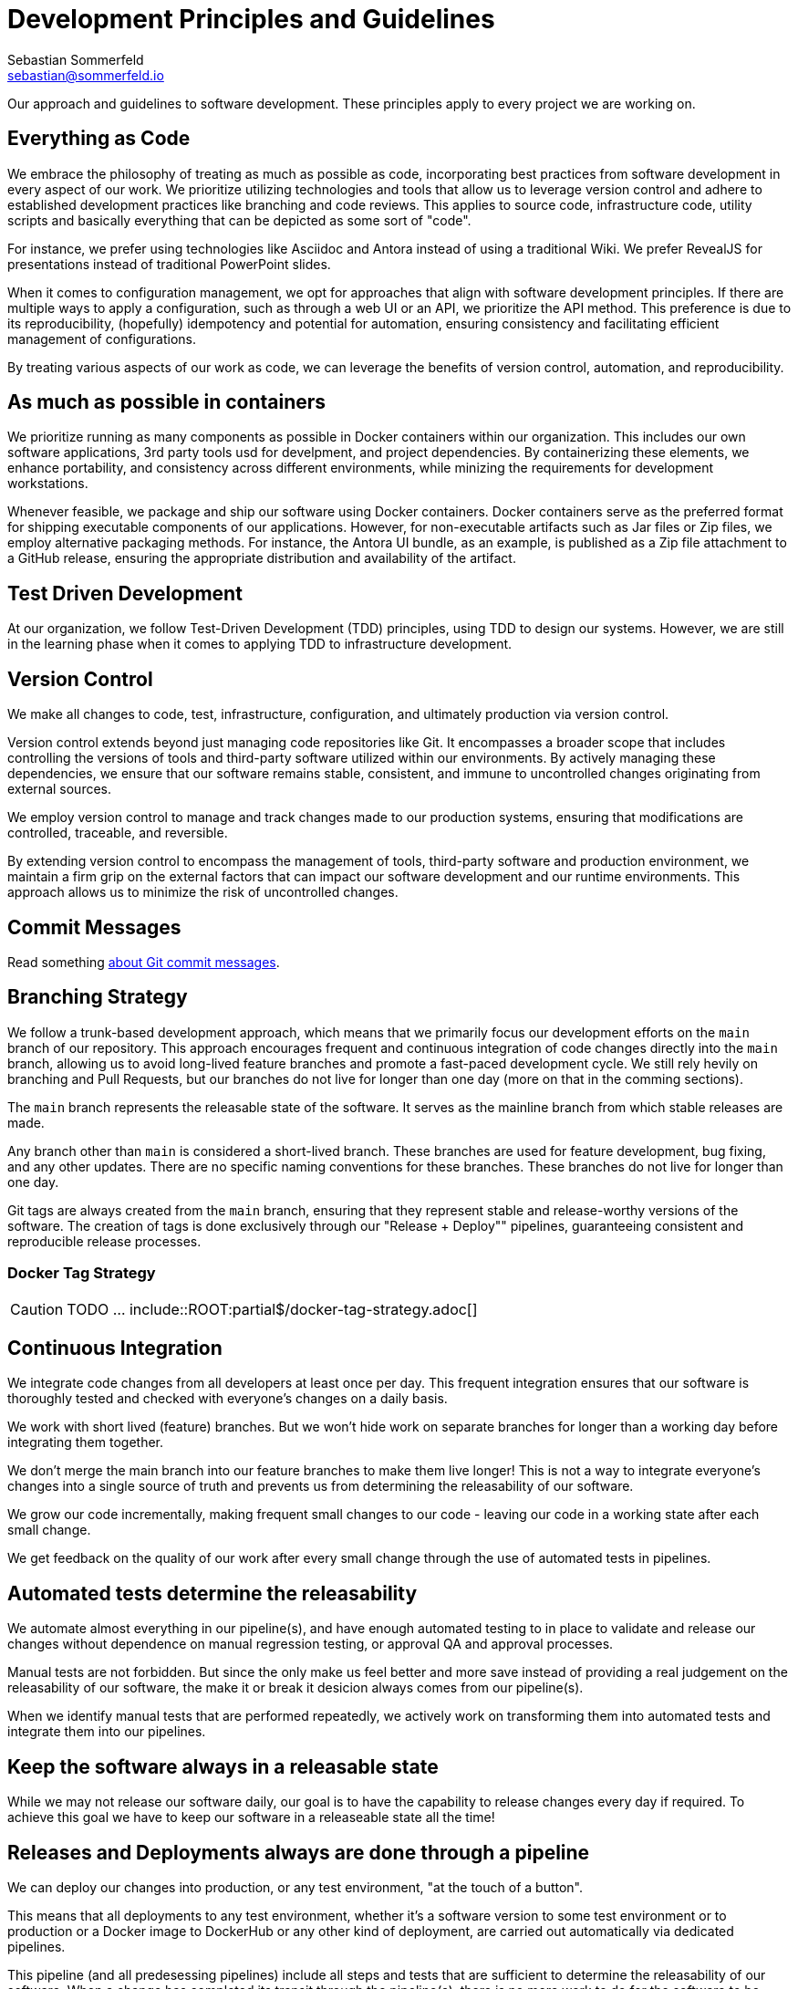 = Development Principles and Guidelines
Sebastian Sommerfeld <sebastian@sommerfeld.io>

Our approach and guidelines to software development. These principles apply to every project we are working on.

== Everything as Code
We embrace the philosophy of treating as much as possible as code, incorporating best practices from software development in every aspect of our work. We prioritize utilizing technologies and tools that allow us to leverage version control and adhere to established development practices like branching and code reviews. This applies to source code, infrastructure code, utility scripts and basically everything that can be depicted as some sort of "code".

For instance, we prefer using technologies like Asciidoc and Antora instead of using a traditional Wiki. We prefer RevealJS for presentations instead of traditional PowerPoint slides.

When it comes to configuration management, we opt for approaches that align with software development principles. If there are multiple ways to apply a configuration, such as through a web UI or an API, we prioritize the API method. This preference is due to its reproducibility, (hopefully) idempotency and potential for automation, ensuring consistency and facilitating efficient management of configurations.

By treating various aspects of our work as code, we can leverage the benefits of version control, automation, and reproducibility.

== As much as possible in containers
We prioritize running as many components as possible in Docker containers within our organization. This includes our own software applications, 3rd party tools usd for develpment, and project dependencies. By containerizing these elements, we enhance portability, and consistency across different environments, while minizing the requirements for development workstations.

Whenever feasible, we package and ship our software using Docker containers. Docker containers serve as the preferred format for shipping executable components of our applications. However, for non-executable artifacts such as Jar files or Zip files, we employ alternative packaging methods. For instance, the Antora UI bundle, as an example, is published as a Zip file attachment to a GitHub release, ensuring the appropriate distribution and availability of the artifact.

== Test Driven Development
At our organization, we follow Test-Driven Development (TDD) principles, using TDD to design our systems. However, we are still in the learning phase when it comes to applying TDD to infrastructure development.

== Version Control
We make all changes to code, test, infrastructure, configuration, and ultimately production via version control.

Version control extends beyond just managing code repositories like Git. It encompasses a broader scope that includes controlling the versions of tools and third-party software utilized within our environments. By actively managing these dependencies, we ensure that our software remains stable, consistent, and immune to uncontrolled changes originating from external sources.

We employ version control to manage and track changes made to our production systems, ensuring that modifications are controlled, traceable, and reversible.

By extending version control to encompass the management of tools, third-party software and production environment, we maintain a firm grip on the external factors that can impact our software development and our runtime environments. This approach allows us to minimize the risk of uncontrolled changes.

== Commit Messages
Read something link:https://tbaggery.com/2008/04/19/a-note-about-git-commit-messages.html[about Git commit messages].

== Branching Strategy
We follow a trunk-based development approach, which means that we primarily focus our development efforts on the `main` branch of our repository. This approach encourages frequent and continuous integration of code changes directly into the `main` branch, allowing us to avoid long-lived feature branches and promote a fast-paced development cycle. We still rely hevily on branching and Pull Requests, but our branches do not live for longer than one day (more on that in the comming sections).

The `main` branch represents the releasable state of the software. It serves as the mainline branch from which stable releases are made.

Any branch other than `main` is considered a short-lived branch. These branches are used for feature development, bug fixing, and any other updates. There are no specific naming conventions for these branches. These branches do not live for longer than one day.

Git tags are always created from the `main` branch, ensuring that they represent stable and release-worthy versions of the software. The creation of tags is done exclusively through our "Release + Deploy"" pipelines, guaranteeing consistent and reproducible release processes.

=== Docker Tag Strategy
CAUTION: TODO ... include::ROOT:partial$/docker-tag-strategy.adoc[]

== Continuous Integration
We integrate code changes from all developers at least once per day. This frequent integration ensures that our software is thoroughly tested and checked with everyone's changes on a daily basis.

We work with short lived (feature) branches. But we won't hide work on separate branches for longer than a working day before integrating them together.

We don't merge the main branch into our feature branches to make them live longer! This is not a way to integrate everyone's changes into a single source of truth and prevents us from determining the releasability of our software.

We grow our code incrementally, making frequent small changes to our code - leaving our code in a working state after each small change.

We get feedback on the quality of our work after every small change through the use of automated tests in pipelines.

== Automated tests determine the releasability
We automate almost everything in our pipeline(s), and have enough automated testing to in place to validate and release our changes without dependence on manual regression testing, or approval QA and approval processes.

Manual tests are not forbidden. But since the only make us feel better and more save instead of providing a real judgement on the releasability of our software, the make it or break it desicion always comes from our pipeline(s).

When we identify manual tests that are performed repeatedly, we actively work on transforming them into automated tests and integrate them into our pipelines.

== Keep the software always in a releasable state
While we may not release our software daily, our goal is to have the capability to release changes every day if required. To achieve this goal we have to keep our software in a releaseable state all the time!

== Releases and Deployments always are done through a pipeline
We can deploy our changes into production, or any test environment, "at the touch of a button".

This means that all deployments to any test environment, whether it's a software version to some test environment or to production or a Docker image to DockerHub or any other kind of deployment, are carried out automatically via dedicated pipelines.

This pipeline (and all predesessing pipelines) include all steps and tests that are sufficient to determine the releasability of our software. When a change has completed its transit through the pipeline(s), there is no more work to do for the software to be released into production other than triggering the release itself. This is done through a dedicated "Release + Deploy" Pipeline. Deployments are never done manually! This pipeline also documents this as a release.

[plantuml, puml-build-image, svg]
----
@startuml

'skinparam linetype ortho
skinparam monochrome false
skinparam componentStyle uml2
skinparam backgroundColor transparent
skinparam ArrowColor #eee
skinparam NoteBorderColor #eee
skinparam NoteFontColor #a9acb3
skinparam NoteBackgroundColor transparent
skinparam ComponentBorderColor #eee
skinparam ComponentFontColor #a9acb3
skinparam DatabaseBorderColor #eee
skinparam DatabaseBackgroundColor #444
skinparam DatabaseFontColor #eee
skinparam FileBorderColor #eee
skinparam FileFontColor #a9acb3
skinparam ControlBorderColor #eee
skinparam ControlFontColor #a9acb3
skinparam RectangleBackgroundColor transparent
skinparam RectangleBorderColor #eee
skinparam RectangleFontColor #a9acb3
skinparam ControlBackgroundColor transparent
skinparam ControlBorderColor #eee
skinparam ControlFontColor #a9acb3
skinparam HexagonBackgroundColor transparent
skinparam HexagonBorderColor #eee
skinparam HexagonFontColor #a9acb3
skinparam ArtifactBackgroundColor #444
skinparam ArtifactBorderColor #eee
skinparam ArtifactFontColor #a9acb3
skinparam defaultTextAlignment center
skinparam activity {
FontName Ubuntu
}

file code as "Source\nCode" #E18114
database code_repo as "Code\nRepo" #E18114
database artifact_repo as "Artifact\nRepo"
control ci as "Automated Tests\nSoftware Builds\nCode Scans\netc." #E18114

code -> code_repo
code_repo -right-> ci
ci -down-> artifact_repo

control more as "More\nTests" #35A339
control acceptance as "Acceptance\nTests" #35A339
control security as "Security\nTests" #35A339
control performance as "Performance\nTests" #35A339
artifact_repo -right-> acceptance
artifact_repo -down-> security
artifact_repo -down-> performance
artifact_repo -down-> more

control deploy as "Release + Deploy\nPipeline" #2F81F7
component prod as "Production\nEnvironment" #2F81F7

artifact_repo -left-> deploy
deploy -left-> prod

code_repo -[hidden]right- artifact_repo

@enduml
----

* _Yellow = Commit Phase -> Is the software tecnically correct?_
* _Green = Acceptance Phase -> Is the software releaseable?_
* _Blue = Production Phase -> The software is published and in use_

== Semantic Versioning for our Releases
At our organization, we adhere to link:https://semver.org[Semantic Versioning (SemVer)] principles when releasing artifacts. This means that we follow a structured versioning format, consisting of major, minor, and patch numbers, to indicate changes and updates in our software. Unstable versions are marked as Alpha or Beta version.

Key definitions of Semantic Versioning:

* A normal version number must take the form `major.minor.bugfix` in non-negative integers, and must not contain leading zeroes. Each element must increase numerically. For instance: `1.9.0` -> `1.10.0` -> `1.11.0`.
* Once a versioned package has been released, the contents of that version must not be modified. Any modifications must be released as a new version.
* Major version zero (`0.x.x`)` is for initial development. Anything MAYmay change at any time. The public API should not be considered stable.
* Version `1.0.0` defines the initial public API.
* Patch version (`x.x.patch`) must be incremented if only backward compatible bug fixes are introduced. A bug fix is defined as an internal change that fixes incorrect behavior.
* Minor version (`x.minor.x`) must be incremented if new, backward compatible functionality is introduced to the public API. It must be incremented if any public API functionality is marked as deprecated. It may be incremented if substantial new functionality or improvements are introduced within the private code. It may include patch level changes. Patch version must be reset to 0 when minor version is incremented.
* Major version (`major.x.x`) must be incremented if any backward incompatible changes are introduced to the public API. It may also include minor and patch level changes. Patch and minor versions must be reset to 0 when major version is incremented.
* A pre-release version may be denoted by appending a hyphen and a series of dot separated identifiers immediately following the patch version. Pre-release versions have a lower precedence than the associated normal version. A pre-release version indicates that the version is unstable and might not satisfy the intended compatibility requirements as denoted by its associated normal version. Examples: `1.0.0-alpha.0`, `1.0.0-beta.0`.

Our Git tags always include a leading "v" before the version number.

== Artifacts are immutable
We are validating the delivered artifact with the pipeline. It is built once and deployed to all environments. A common anti-pattern is building an artifact for each environment.

== User Stories
We want requirements to define small focused needs rather than vast vague projects. We use user stories to describe our requirements. We try to finish a user story within a couple of days at most. We need to keep in mind, that we integrate our changes daily, so we must design our user stories accordingly.

If we can't think of user need in terms of a story, we don't understand what our software is meant to achieve yet. If we can't think of an example, that would demonstrate that the need is fullfilled, we don't really understand the problem (domain) yet.
